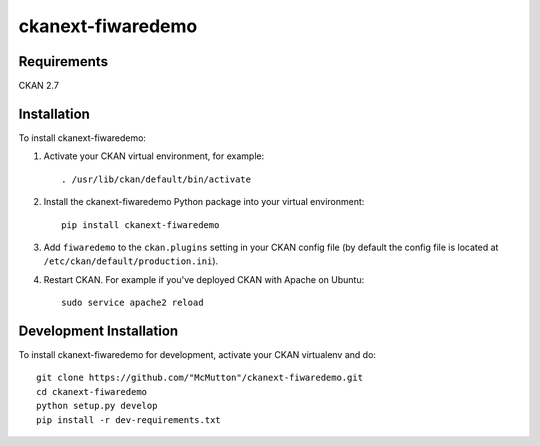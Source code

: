 
=============
ckanext-fiwaredemo
=============


------------
Requirements
------------

CKAN 2.7


------------
Installation
------------

To install ckanext-fiwaredemo:

1. Activate your CKAN virtual environment, for example::

     . /usr/lib/ckan/default/bin/activate

2. Install the ckanext-fiwaredemo Python package into your virtual environment::

     pip install ckanext-fiwaredemo

3. Add ``fiwaredemo`` to the ``ckan.plugins`` setting in your CKAN
   config file (by default the config file is located at
   ``/etc/ckan/default/production.ini``).

4. Restart CKAN. For example if you've deployed CKAN with Apache on Ubuntu::

     sudo service apache2 reload

------------------------
Development Installation
------------------------

To install ckanext-fiwaredemo for development, activate your CKAN virtualenv and
do::

    git clone https://github.com/"McMutton"/ckanext-fiwaredemo.git
    cd ckanext-fiwaredemo
    python setup.py develop
    pip install -r dev-requirements.txt
